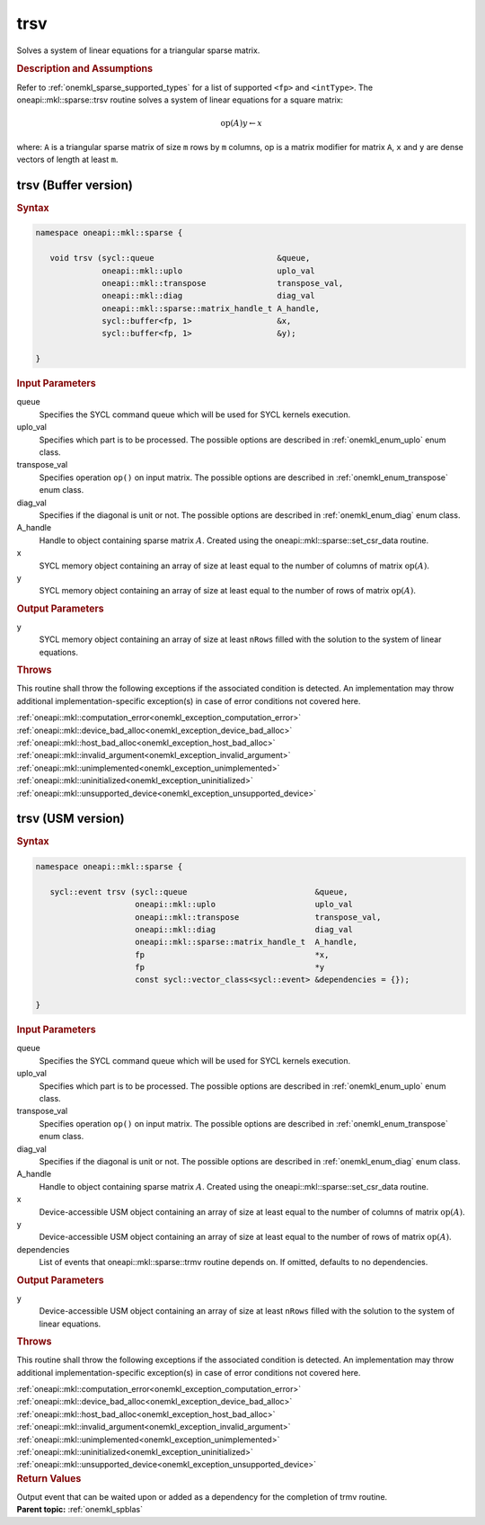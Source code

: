 .. _onemkl_sparse_trsv:

trsv
====

Solves a system of linear equations for a triangular sparse matrix.

.. rubric:: Description and Assumptions

Refer to :ref:`onemkl_sparse_supported_types` for a
list of supported ``<fp>`` and ``<intType>``.
The oneapi::mkl::sparse::trsv routine solves a system of linear equations
for a square matrix:


.. math::

      \text{op}(A) y \leftarrow x

where: ``A`` is a triangular sparse matrix of size ``m`` rows by
``m`` columns, op is a matrix modifier for matrix ``A``, ``x`` and ``y`` are dense vectors of length at least
``m``.

.. _onemkl_sparse_trsv_buffer:

trsv (Buffer version)
---------------------

.. rubric:: Syntax

.. code-block:: cpp

   namespace oneapi::mkl::sparse {

      void trsv (sycl::queue                          &queue,
                 oneapi::mkl::uplo                    uplo_val
                 oneapi::mkl::transpose               transpose_val,
                 oneapi::mkl::diag                    diag_val
                 oneapi::mkl::sparse::matrix_handle_t A_handle,
                 sycl::buffer<fp, 1>                  &x,
                 sycl::buffer<fp, 1>                  &y);

   }

.. container:: section


   .. rubric:: Input Parameters


   queue
        Specifies the SYCL command queue which will be used for SYCL
        kernels execution.


   uplo_val
        Specifies which part is to be processed. The possible options are
        described in :ref:`onemkl_enum_uplo` enum class.


   transpose_val
         Specifies operation ``op()`` on input matrix. The possible options
         are described in :ref:`onemkl_enum_transpose` enum class.


   diag_val
            Specifies if the diagonal is unit or not. The possible options
            are described in :ref:`onemkl_enum_diag` enum class.


   A_handle
      Handle to object containing sparse matrix :math:`A`. Created using the
      oneapi::mkl::sparse::set_csr_data routine.


   x
        SYCL memory object containing an array of size at least
        equal to the number of columns of  matrix :math:`\text{op}(A)`.


   y
        SYCL memory object containing an array of size at least
        equal to the number of rows of matrix :math:`\text{op}(A)`.


.. container:: section


    .. rubric:: Output Parameters
         :class: sectiontitle

    y
       SYCL memory object containing an array of size at least ``nRows`` filled with the solution to the system of linear equations.

.. container:: section

    .. rubric:: Throws
         :class: sectiontitle

    This routine shall throw the following exceptions if the associated condition is detected.
    An implementation may throw additional implementation-specific exception(s)
    in case of error conditions not covered here.

    | :ref:`oneapi::mkl::computation_error<onemkl_exception_computation_error>`
    | :ref:`oneapi::mkl::device_bad_alloc<onemkl_exception_device_bad_alloc>`
    | :ref:`oneapi::mkl::host_bad_alloc<onemkl_exception_host_bad_alloc>`
    | :ref:`oneapi::mkl::invalid_argument<onemkl_exception_invalid_argument>`
    | :ref:`oneapi::mkl::unimplemented<onemkl_exception_unimplemented>`
    | :ref:`oneapi::mkl::uninitialized<onemkl_exception_uninitialized>`
    | :ref:`oneapi::mkl::unsupported_device<onemkl_exception_unsupported_device>`

.. _onemkl_sparse_trsv_usm:

trsv (USM version)
------------------

.. rubric:: Syntax

.. code-block:: cpp

   namespace oneapi::mkl::sparse {

      sycl::event trsv (sycl::queue                           &queue,
                        oneapi::mkl::uplo                     uplo_val
                        oneapi::mkl::transpose                transpose_val,
                        oneapi::mkl::diag                     diag_val
                        oneapi::mkl::sparse::matrix_handle_t  A_handle,
                        fp                                    *x,
                        fp                                    *y
                        const sycl::vector_class<sycl::event> &dependencies = {});

   }

.. container:: section


   .. rubric:: Input Parameters


   queue
        Specifies the SYCL command queue which will be used for SYCL
        kernels execution.


   uplo_val
        Specifies which part is to be processed. The possible options are
        described in :ref:`onemkl_enum_uplo` enum class.


   transpose_val
         Specifies operation ``op()`` on input matrix. The possible options
         are described in :ref:`onemkl_enum_transpose` enum class.


   diag_val
            Specifies if the diagonal is unit or not. The possible options
            are described in :ref:`onemkl_enum_diag` enum class.


   A_handle
        Handle to object containing sparse matrix :math:`A`. Created using the
        oneapi::mkl::sparse::set_csr_data routine.


   x
        Device-accessible USM object containing an array of size at least
        equal to the number of columns of matrix :math:`\text{op}(A)`.


   y
        Device-accessible USM object containing an array of size at least
        equal to the number of rows of matrix :math:`\text{op}(A)`.


   dependencies
         List of events that oneapi::mkl::sparse::trmv routine depends on.
         If omitted, defaults to no dependencies.



.. container:: section


    .. rubric:: Output Parameters
         :class: sectiontitle

    y
       Device-accessible USM object containing an array of size at least ``nRows`` filled with the solution to the system of linear equations.

.. container:: section

    .. rubric:: Throws
         :class: sectiontitle

    This routine shall throw the following exceptions if the associated condition is detected.
    An implementation may throw additional implementation-specific exception(s)
    in case of error conditions not covered here.

    | :ref:`oneapi::mkl::computation_error<onemkl_exception_computation_error>`
    | :ref:`oneapi::mkl::device_bad_alloc<onemkl_exception_device_bad_alloc>`
    | :ref:`oneapi::mkl::host_bad_alloc<onemkl_exception_host_bad_alloc>`
    | :ref:`oneapi::mkl::invalid_argument<onemkl_exception_invalid_argument>`
    | :ref:`oneapi::mkl::unimplemented<onemkl_exception_unimplemented>`
    | :ref:`oneapi::mkl::uninitialized<onemkl_exception_uninitialized>`
    | :ref:`oneapi::mkl::unsupported_device<onemkl_exception_unsupported_device>`

.. container:: section

    .. rubric:: Return Values
         :class: sectiontitle

    Output event that can be waited upon or added as a
    dependency for the completion of trmv routine.

.. container:: familylinks


   .. container:: parentlink


      **Parent topic:** :ref:`onemkl_spblas`